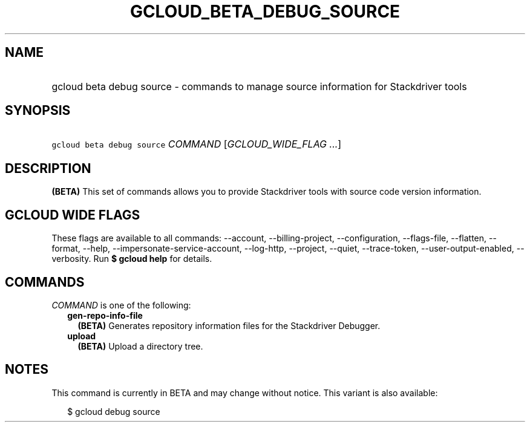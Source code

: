 
.TH "GCLOUD_BETA_DEBUG_SOURCE" 1



.SH "NAME"
.HP
gcloud beta debug source \- commands to manage source information for Stackdriver tools



.SH "SYNOPSIS"
.HP
\f5gcloud beta debug source\fR \fICOMMAND\fR [\fIGCLOUD_WIDE_FLAG\ ...\fR]



.SH "DESCRIPTION"

\fB(BETA)\fR This set of commands allows you to provide Stackdriver tools with
source code version information.



.SH "GCLOUD WIDE FLAGS"

These flags are available to all commands: \-\-account, \-\-billing\-project,
\-\-configuration, \-\-flags\-file, \-\-flatten, \-\-format, \-\-help,
\-\-impersonate\-service\-account, \-\-log\-http, \-\-project, \-\-quiet,
\-\-trace\-token, \-\-user\-output\-enabled, \-\-verbosity. Run \fB$ gcloud
help\fR for details.



.SH "COMMANDS"

\f5\fICOMMAND\fR\fR is one of the following:

.RS 2m
.TP 2m
\fBgen\-repo\-info\-file\fR
\fB(BETA)\fR Generates repository information files for the Stackdriver
Debugger.

.TP 2m
\fBupload\fR
\fB(BETA)\fR Upload a directory tree.


.RE
.sp

.SH "NOTES"

This command is currently in BETA and may change without notice. This variant is
also available:

.RS 2m
$ gcloud debug source
.RE

